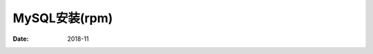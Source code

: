 .. _mysql_rpm_install:

==============================================================
MySQL安装(rpm)
==============================================================

:Date: 2018-11

.. contents::




